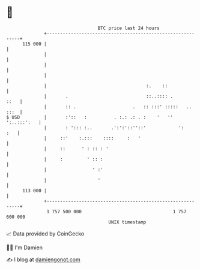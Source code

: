 * 👋

#+begin_example
                                     BTC price last 24 hours                    
                 +------------------------------------------------------------+ 
         115 000 |                                                            | 
                 |                                                            | 
                 |                                                            | 
                 |                                                            | 
                 |                                     :.    ::               | 
                 |       .                             ::..:::: .        ::   | 
                 |       :: .                     .   :: :::' :::::   .. :::  | 
   $ USD         |       :'::   :          . :.: .: . :    '   '' ':..:::':   | 
                 |       : '::: :..       .':':'::''::'            ':     :   | 
                 |     ::'    :.:::    ::::     :   '                         | 
                 |     ::      ' : :: : '                                     | 
                 |     :         ' :: :                                       | 
                 |                 ' :'                                       | 
                 |                   '                                        | 
         113 000 |                                                            | 
                 +------------------------------------------------------------+ 
                  1 757 500 000                                  1 757 600 000  
                                         UNIX timestamp                         
#+end_example
📈 Data provided by CoinGecko

🧑‍💻 I'm Damien

✍️ I blog at [[https://www.damiengonot.com][damiengonot.com]]
